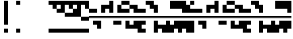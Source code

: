 SplineFontDB: 3.2
FontName: Block
FullName: Compacity Block
FamilyName: Compacity Block
Weight: Regular
Copyright: Copyright 2022 Aleksandar Radivojevic
UComments: "2022-1-6: Created with FontForge (http://fontforge.org)"
FontLog: "Compact font made to save space and for fun.. mostly fun"
Version: 0.1
DefaultBaseFilename: compacity-block
ItalicAngle: 0
UnderlinePosition: -102
UnderlineWidth: 51
Ascent: 819
Descent: 205
InvalidEm: 0
LayerCount: 2
Layer: 0 0 "Back" 1
Layer: 1 0 "Fore" 0
XUID: [1021 463 591828059 535]
FSType: 0
OS2Version: 0
OS2_WeightWidthSlopeOnly: 0
OS2_UseTypoMetrics: 1
CreationTime: 1641441649
ModificationTime: 1642229193
PfmFamily: 17
TTFWeight: 400
TTFWidth: 5
LineGap: 92
VLineGap: 0
OS2TypoAscent: 0
OS2TypoAOffset: 1
OS2TypoDescent: 0
OS2TypoDOffset: 1
OS2TypoLinegap: 92
OS2WinAscent: 0
OS2WinAOffset: 1
OS2WinDescent: 0
OS2WinDOffset: 1
HheadAscent: 0
HheadAOffset: 1
HheadDescent: 0
HheadDOffset: 1
OS2Vendor: 'PfEd'
Lookup: 1 0 0 "to-blockspace" { "to-blockspace-1"  } []
Lookup: 6 0 0 "contextual-lookup-space-to-blockspace" { "contextual-lookup-space-to-blockspace-1"  } ['calt' ('DFLT' <'dflt' > 'latn' <'dflt' > ) ]
MarkAttachClasses: 1
DEI: 91125
ChainSub2: class "contextual-lookup-space-to-blockspace-1" 3 3 3 1
  Class: 103 A B C D E F G H I J K L M N O P Q R S T U V W X Y Z a b c d e f g h i j k l m n o p q r s t u v w x y z
  Class: 5 space
  BClass: 103 A B C D E F G H I J K L M N O P Q R S T U V W X Y Z a b c d e f g h i j k l m n o p q r s t u v w x y z
  BClass: 5 space
  FClass: 103 A B C D E F G H I J K L M N O P Q R S T U V W X Y Z a b c d e f g h i j k l m n o p q r s t u v w x y z
  FClass: 5 space
 1 1 1
  ClsList: 2
  BClsList: 1
  FClsList: 1
 1
  SeqLookup: 0 "to-blockspace"
  ClassNames: "All_Others" "letters" "space"
  BClassNames: "All_Others" "letters" "space"
  FClassNames: "All_Others" "letters" "space"
EndFPST
LangName: 1033 "" "" "" "" "" "" "" "" "" "" "" "" "" "Copyright (c) 2022, Aleksandar Radivojevic,+AAoA-with Reserved Font Name Compacity Block.+AAoACgAA-This Font Software is licensed under the SIL Open Font License, Version 1.1.+AAoA-This license is copied below, and is also available with a FAQ at:+AAoA-http://scripts.sil.org/OFL+AAoACgAK------------------------------------------------------------+AAoA-SIL OPEN FONT LICENSE Version 1.1 - 26 February 2007+AAoA------------------------------------------------------------+AAoACgAA-PREAMBLE+AAoA-The goals of the Open Font License (OFL) are to stimulate worldwide+AAoA-development of collaborative font projects, to support the font creation+AAoA-efforts of academic and linguistic communities, and to provide a free and+AAoA-open framework in which fonts may be shared and improved in partnership+AAoA-with others.+AAoACgAA-The OFL allows the licensed fonts to be used, studied, modified and+AAoA-redistributed freely as long as they are not sold by themselves. The+AAoA-fonts, including any derivative works, can be bundled, embedded, +AAoA-redistributed and/or sold with any software provided that any reserved+AAoA-names are not used by derivative works. The fonts and derivatives,+AAoA-however, cannot be released under any other type of license. The+AAoA-requirement for fonts to remain under this license does not apply+AAoA-to any document created using the fonts or their derivatives.+AAoACgAA-DEFINITIONS+AAoAIgAA-Font Software+ACIA refers to the set of files released by the Copyright+AAoA-Holder(s) under this license and clearly marked as such. This may+AAoA-include source files, build scripts and documentation.+AAoACgAi-Reserved Font Name+ACIA refers to any names specified as such after the+AAoA-copyright statement(s).+AAoACgAi-Original Version+ACIA refers to the collection of Font Software components as+AAoA-distributed by the Copyright Holder(s).+AAoACgAi-Modified Version+ACIA refers to any derivative made by adding to, deleting,+AAoA-or substituting -- in part or in whole -- any of the components of the+AAoA-Original Version, by changing formats or by porting the Font Software to a+AAoA-new environment.+AAoACgAi-Author+ACIA refers to any designer, engineer, programmer, technical+AAoA-writer or other person who contributed to the Font Software.+AAoACgAA-PERMISSION & CONDITIONS+AAoA-Permission is hereby granted, free of charge, to any person obtaining+AAoA-a copy of the Font Software, to use, study, copy, merge, embed, modify,+AAoA-redistribute, and sell modified and unmodified copies of the Font+AAoA-Software, subject to the following conditions:+AAoACgAA-1) Neither the Font Software nor any of its individual components,+AAoA-in Original or Modified Versions, may be sold by itself.+AAoACgAA-2) Original or Modified Versions of the Font Software may be bundled,+AAoA-redistributed and/or sold with any software, provided that each copy+AAoA-contains the above copyright notice and this license. These can be+AAoA-included either as stand-alone text files, human-readable headers or+AAoA-in the appropriate machine-readable metadata fields within text or+AAoA-binary files as long as those fields can be easily viewed by the user.+AAoACgAA-3) No Modified Version of the Font Software may use the Reserved Font+AAoA-Name(s) unless explicit written permission is granted by the corresponding+AAoA-Copyright Holder. This restriction only applies to the primary font name as+AAoA-presented to the users.+AAoACgAA-4) The name(s) of the Copyright Holder(s) or the Author(s) of the Font+AAoA-Software shall not be used to promote, endorse or advertise any+AAoA-Modified Version, except to acknowledge the contribution(s) of the+AAoA-Copyright Holder(s) and the Author(s) or with their explicit written+AAoA-permission.+AAoACgAA-5) The Font Software, modified or unmodified, in part or in whole,+AAoA-must be distributed entirely under this license, and must not be+AAoA-distributed under any other license. The requirement for fonts to+AAoA-remain under this license does not apply to any document created+AAoA-using the Font Software.+AAoACgAA-TERMINATION+AAoA-This license becomes null and void if any of the above conditions are+AAoA-not met.+AAoACgAA-DISCLAIMER+AAoA-THE FONT SOFTWARE IS PROVIDED +ACIA-AS IS+ACIA, WITHOUT WARRANTY OF ANY KIND,+AAoA-EXPRESS OR IMPLIED, INCLUDING BUT NOT LIMITED TO ANY WARRANTIES OF+AAoA-MERCHANTABILITY, FITNESS FOR A PARTICULAR PURPOSE AND NONINFRINGEMENT+AAoA-OF COPYRIGHT, PATENT, TRADEMARK, OR OTHER RIGHT. IN NO EVENT SHALL THE+AAoA-COPYRIGHT HOLDER BE LIABLE FOR ANY CLAIM, DAMAGES OR OTHER LIABILITY,+AAoA-INCLUDING ANY GENERAL, SPECIAL, INDIRECT, INCIDENTAL, OR CONSEQUENTIAL+AAoA-DAMAGES, WHETHER IN AN ACTION OF CONTRACT, TORT OR OTHERWISE, ARISING+AAoA-FROM, OUT OF THE USE OR INABILITY TO USE THE FONT SOFTWARE OR FROM+AAoA-OTHER DEALINGS IN THE FONT SOFTWARE." "http://scripts.sil.org/OFL"
Encoding: ISO8859-1
Compacted: 1
UnicodeInterp: none
NameList: AGL For New Fonts
DisplaySize: -48
AntiAlias: 1
FitToEm: 0
BeginPrivate: 0
EndPrivate
TeXData: 1 0 0 262144 131072 87381 838656 1048576 87381 783286 444596 497025 792723 393216 433062 380633 303038 157286 324010 404750 52429 2506097 1059062 262144
BeginChars: 266 77

StartChar: A
Encoding: 65 65 0
Width: 128
UnlinkRmOvrlpSave: 1
Flags: HW
LayerCount: 2
Fore
Refer: 59 -1 N 1 0 0 1 0 0 2
Refer: 56 -1 N 1 0 0 1 0 0 2
EndChar

StartChar: B
Encoding: 66 66 1
Width: 128
UnlinkRmOvrlpSave: 1
Flags: HW
LayerCount: 2
Fore
Refer: 62 -1 N 1 0 0 1 0 0 2
Refer: 59 -1 N 1 0 0 1 0 0 2
Refer: 56 -1 N 1 0 0 1 0 0 2
EndChar

StartChar: C
Encoding: 67 67 2
Width: 128
UnlinkRmOvrlpSave: 1
Flags: HW
LayerCount: 2
Fore
Refer: 63 -1 N 1 0 0 1 0 0 2
Refer: 62 -1 N 1 0 0 1 0 0 2
Refer: 56 -1 N 1 0 0 1 0 0 2
EndChar

StartChar: D
Encoding: 68 68 3
Width: 128
UnlinkRmOvrlpSave: 1
Flags: HW
LayerCount: 2
Fore
Refer: 59 -1 N 1 0 0 1 0 0 2
Refer: 58 -1 N 1 0 0 1 0 0 2
Refer: 56 -1 N 1 0 0 1 0 0 2
EndChar

StartChar: E
Encoding: 69 69 4
Width: 128
UnlinkRmOvrlpSave: 1
Flags: HW
LayerCount: 2
Fore
Refer: 58 -1 N 1 0 0 1 0 0 2
Refer: 56 -1 N 1 0 0 1 0 0 2
EndChar

StartChar: F
Encoding: 70 70 5
Width: 128
UnlinkRmOvrlpSave: 1
Flags: HW
LayerCount: 2
Fore
Refer: 59 -1 N 1 0 0 1 0 0 2
Refer: 58 -1 N 1 0 0 1 0 0 2
Refer: 57 -1 N 1 0 0 1 0 0 2
Refer: 56 -1 N 1 0 0 1 0 0 2
EndChar

StartChar: G
Encoding: 71 71 6
Width: 128
UnlinkRmOvrlpSave: 1
Flags: HW
LayerCount: 2
Fore
Refer: 62 -1 N 1 0 0 1 0 0 2
Refer: 56 -1 N 1 0 0 1 0 0 2
EndChar

StartChar: H
Encoding: 72 72 7
Width: 128
UnlinkRmOvrlpSave: 1
Flags: HW
LayerCount: 2
Fore
Refer: 62 -1 N 1 0 0 1 0 0 2
Refer: 59 -1 N 1 0 0 1 0 0 2
Refer: 58 -1 N 1 0 0 1 0 0 2
Refer: 56 -1 N 1 0 0 1 0 0 2
EndChar

StartChar: I
Encoding: 73 73 8
Width: 128
UnlinkRmOvrlpSave: 1
Flags: HW
LayerCount: 2
Fore
Refer: 59 -1 N 1 0 0 1 0 0 2
Refer: 57 -1 N 1 0 0 1 0 0 2
Refer: 56 -1 N 1 0 0 1 0 0 2
EndChar

StartChar: J
Encoding: 74 74 9
Width: 128
UnlinkRmOvrlpSave: 1
Flags: HW
LayerCount: 2
Fore
Refer: 63 -1 N 1 0 0 1 0 0 2
Refer: 62 -1 N 1 0 0 1 0 0 2
Refer: 59 -1 N 1 0 0 1 0 0 2
Refer: 57 -1 N 1 0 0 1 0 0 2
Refer: 56 -1 N 1 0 0 1 0 0 2
EndChar

StartChar: K
Encoding: 75 75 10
Width: 128
UnlinkRmOvrlpSave: 1
Flags: HW
LayerCount: 2
Fore
Refer: 63 -1 N 1 0 0 1 0 0 2
Refer: 58 -1 N 1 0 0 1 0 0 2
Refer: 56 -1 N 1 0 0 1 0 0 2
EndChar

StartChar: L
Encoding: 76 76 11
Width: 128
UnlinkRmOvrlpSave: 1
Flags: HW
LayerCount: 2
Fore
Refer: 63 -1 N 1 0 0 1 0 0 2
Refer: 62 -1 N 1 0 0 1 0 0 2
Refer: 59 -1 N 1 0 0 1 0 0 2
Refer: 58 -1 N 1 0 0 1 0 0 2
Refer: 56 -1 N 1 0 0 1 0 0 2
EndChar

StartChar: M
Encoding: 77 77 12
Width: 128
UnlinkRmOvrlpSave: 1
Flags: HW
LayerCount: 2
Fore
Refer: 64 -1 N 1 0 0 1 0 0 2
Refer: 63 -1 N 1 0 0 1 0 0 2
Refer: 62 -1 N 1 0 0 1 0 0 2
Refer: 59 -1 N 1 0 0 1 0 0 2
Refer: 56 -1 N 1 0 0 1 0 0 2
EndChar

StartChar: N
Encoding: 78 78 13
Width: 128
UnlinkRmOvrlpSave: 1
Flags: HW
LayerCount: 2
Fore
Refer: 64 -1 N 1 0 0 1 0 0 2
Refer: 62 -1 N 1 0 0 1 0 0 2
Refer: 59 -1 N 1 0 0 1 0 0 2
Refer: 56 -1 N 1 0 0 1 0 0 2
EndChar

StartChar: O
Encoding: 79 79 14
Width: 128
UnlinkRmOvrlpSave: 1
Flags: HW
LayerCount: 2
Fore
Refer: 57 -1 N 1 0 0 1 0 0 2
Refer: 56 -1 N 1 0 0 1 0 0 2
EndChar

StartChar: P
Encoding: 80 80 15
Width: 128
UnlinkRmOvrlpSave: 1
Flags: HW
LayerCount: 2
Fore
Refer: 58 -1 N 1 0 0 1 0 0 2
Refer: 57 -1 N 1 0 0 1 0 0 2
Refer: 56 -1 N 1 0 0 1 0 0 2
EndChar

StartChar: Q
Encoding: 81 81 16
Width: 128
UnlinkRmOvrlpSave: 1
Flags: HW
LayerCount: 2
Fore
Refer: 64 -1 N 1 0 0 1 0 0 2
Refer: 63 -1 N 1 0 0 1 0 0 2
Refer: 62 -1 N 1 0 0 1 0 0 2
Refer: 59 -1 N 1 0 0 1 0 0 2
Refer: 58 -1 N 1 0 0 1 0 0 2
Refer: 56 -1 N 1 0 0 1 0 0 2
EndChar

StartChar: R
Encoding: 82 82 17
Width: 128
UnlinkRmOvrlpSave: 1
Flags: HW
LayerCount: 2
Fore
Refer: 63 -1 N 1 0 0 1 0 0 2
Refer: 56 -1 N 1 0 0 1 0 0 2
EndChar

StartChar: S
Encoding: 83 83 18
Width: 128
UnlinkRmOvrlpSave: 1
Flags: HW
LayerCount: 2
Fore
Refer: 64 -1 N 1 0 0 1 0 0 2
Refer: 63 -1 N 1 0 0 1 0 0 2
Refer: 56 -1 N 1 0 0 1 0 0 2
EndChar

StartChar: T
Encoding: 84 84 19
Width: 128
UnlinkRmOvrlpSave: 1
Flags: HW
LayerCount: 2
Fore
Refer: 64 -1 N 1 0 0 1 0 0 2
Refer: 63 -1 N 1 0 0 1 0 0 2
Refer: 62 -1 N 1 0 0 1 0 0 2
Refer: 56 -1 N 1 0 0 1 0 0 2
EndChar

StartChar: U
Encoding: 85 85 20
Width: 128
UnlinkRmOvrlpSave: 1
Flags: HW
LayerCount: 2
Fore
Refer: 64 -1 N 1 0 0 1 0 0 2
Refer: 63 -1 N 1 0 0 1 0 0 2
Refer: 58 -1 N 1 0 0 1 0 0 2
Refer: 57 -1 N 1 0 0 1 0 0 2
Refer: 56 -1 N 1 0 0 1 0 0 2
EndChar

StartChar: V
Encoding: 86 86 21
Width: 128
UnlinkRmOvrlpSave: 1
Flags: HW
LayerCount: 2
Fore
Refer: 63 -1 N 1 0 0 1 0 0 2
Refer: 62 -1 N 1 0 0 1 0 0 2
Refer: 58 -1 N 1 0 0 1 0 0 2
Refer: 57 -1 N 1 0 0 1 0 0 2
Refer: 56 -1 N 1 0 0 1 0 0 2
EndChar

StartChar: W
Encoding: 87 87 22
Width: 128
UnlinkRmOvrlpSave: 1
Flags: HW
LayerCount: 2
Fore
Refer: 64 -1 N 1 0 0 1 0 0 2
Refer: 63 -1 N 1 0 0 1 0 0 2
Refer: 62 -1 N 1 0 0 1 0 0 2
Refer: 58 -1 N 1 0 0 1 0 0 2
Refer: 57 -1 N 1 0 0 1 0 0 2
Refer: 56 -1 N 1 0 0 1 0 0 2
EndChar

StartChar: X
Encoding: 88 88 23
Width: 128
UnlinkRmOvrlpSave: 1
Flags: HW
LayerCount: 2
Fore
Refer: 63 -1 N 1 0 0 1 0 0 2
Refer: 62 -1 N 1 0 0 1 0 0 2
Refer: 59 -1 N 1 0 0 1 0 0 2
Refer: 58 -1 N 1 0 0 1 0 0 2
Refer: 57 -1 N 1 0 0 1 0 0 2
Refer: 56 -1 N 1 0 0 1 0 0 2
EndChar

StartChar: Y
Encoding: 89 89 24
Width: 128
UnlinkRmOvrlpSave: 1
Flags: HW
LayerCount: 2
Fore
Refer: 64 -1 N 1 0 0 1 0 0 2
Refer: 63 -1 N 1 0 0 1 0 0 2
Refer: 62 -1 N 1 0 0 1 0 0 2
Refer: 59 -1 N 1 0 0 1 0 0 2
Refer: 58 -1 N 1 0 0 1 0 0 2
Refer: 56 -1 N 1 0 0 1 0 0 2
EndChar

StartChar: Z
Encoding: 90 90 25
Width: 128
UnlinkRmOvrlpSave: 1
Flags: HW
LayerCount: 2
Fore
Refer: 64 -1 N 1 0 0 1 0 0 2
Refer: 63 -1 N 1 0 0 1 0 0 2
Refer: 62 -1 N 1 0 0 1 0 0 2
Refer: 59 -1 N 1 0 0 1 0 0 2
Refer: 57 -1 N 1 0 0 1 0 0 2
Refer: 56 -1 N 1 0 0 1 0 0 2
EndChar

StartChar: a
Encoding: 97 97 26
Width: 128
UnlinkRmOvrlpSave: 1
Flags: HW
LayerCount: 2
Fore
Refer: 59 -1 N 1 0 0 1 0 0 2
Refer: 56 -1 N 1 0 0 1 0 0 2
EndChar

StartChar: b
Encoding: 98 98 27
Width: 128
UnlinkRmOvrlpSave: 1
Flags: HW
LayerCount: 2
Fore
Refer: 62 -1 N 1 0 0 1 0 0 2
Refer: 59 -1 N 1 0 0 1 0 0 2
Refer: 56 -1 N 1 0 0 1 0 0 2
EndChar

StartChar: c
Encoding: 99 99 28
Width: 128
UnlinkRmOvrlpSave: 1
Flags: HW
LayerCount: 2
Fore
Refer: 63 -1 N 1 0 0 1 0 0 2
Refer: 62 -1 N 1 0 0 1 0 0 2
Refer: 56 -1 N 1 0 0 1 0 0 2
EndChar

StartChar: d
Encoding: 100 100 29
Width: 128
UnlinkRmOvrlpSave: 1
Flags: HW
LayerCount: 2
Fore
Refer: 59 -1 N 1 0 0 1 0 0 2
Refer: 58 -1 N 1 0 0 1 0 0 2
Refer: 56 -1 N 1 0 0 1 0 0 2
EndChar

StartChar: e
Encoding: 101 101 30
Width: 128
UnlinkRmOvrlpSave: 1
Flags: HW
LayerCount: 2
Fore
Refer: 58 -1 N 1 0 0 1 0 0 2
Refer: 56 -1 N 1 0 0 1 0 0 2
EndChar

StartChar: f
Encoding: 102 102 31
Width: 128
UnlinkRmOvrlpSave: 1
Flags: HW
LayerCount: 2
Fore
Refer: 59 -1 N 1 0 0 1 0 0 2
Refer: 58 -1 N 1 0 0 1 0 0 2
Refer: 57 -1 N 1 0 0 1 0 0 2
Refer: 56 -1 N 1 0 0 1 0 0 2
EndChar

StartChar: g
Encoding: 103 103 32
Width: 128
UnlinkRmOvrlpSave: 1
Flags: HW
LayerCount: 2
Fore
Refer: 62 -1 N 1 0 0 1 0 0 2
Refer: 56 -1 N 1 0 0 1 0 0 2
EndChar

StartChar: h
Encoding: 104 104 33
Width: 128
UnlinkRmOvrlpSave: 1
Flags: HW
LayerCount: 2
Fore
Refer: 62 -1 N 1 0 0 1 0 0 2
Refer: 59 -1 N 1 0 0 1 0 0 2
Refer: 58 -1 N 1 0 0 1 0 0 2
Refer: 56 -1 N 1 0 0 1 0 0 2
EndChar

StartChar: i
Encoding: 105 105 34
Width: 128
UnlinkRmOvrlpSave: 1
Flags: HW
LayerCount: 2
Fore
Refer: 59 -1 N 1 0 0 1 0 0 2
Refer: 57 -1 N 1 0 0 1 0 0 2
Refer: 56 -1 N 1 0 0 1 0 0 2
EndChar

StartChar: j
Encoding: 106 106 35
Width: 128
UnlinkRmOvrlpSave: 1
Flags: HW
LayerCount: 2
Fore
Refer: 63 -1 N 1 0 0 1 0 0 2
Refer: 62 -1 N 1 0 0 1 0 0 2
Refer: 59 -1 N 1 0 0 1 0 0 2
Refer: 57 -1 N 1 0 0 1 0 0 2
Refer: 56 -1 N 1 0 0 1 0 0 2
EndChar

StartChar: k
Encoding: 107 107 36
Width: 128
UnlinkRmOvrlpSave: 1
Flags: HW
LayerCount: 2
Fore
Refer: 63 -1 N 1 0 0 1 0 0 2
Refer: 58 -1 N 1 0 0 1 0 0 2
Refer: 56 -1 N 1 0 0 1 0 0 2
EndChar

StartChar: l
Encoding: 108 108 37
Width: 128
UnlinkRmOvrlpSave: 1
Flags: HW
LayerCount: 2
Fore
Refer: 63 -1 N 1 0 0 1 0 0 2
Refer: 62 -1 N 1 0 0 1 0 0 2
Refer: 59 -1 N 1 0 0 1 0 0 2
Refer: 58 -1 N 1 0 0 1 0 0 2
Refer: 56 -1 N 1 0 0 1 0 0 2
EndChar

StartChar: m
Encoding: 109 109 38
Width: 128
UnlinkRmOvrlpSave: 1
Flags: HW
LayerCount: 2
Fore
Refer: 64 -1 N 1 0 0 1 0 0 2
Refer: 63 -1 N 1 0 0 1 0 0 2
Refer: 62 -1 N 1 0 0 1 0 0 2
Refer: 59 -1 N 1 0 0 1 0 0 2
Refer: 56 -1 N 1 0 0 1 0 0 2
EndChar

StartChar: n
Encoding: 110 110 39
Width: 128
UnlinkRmOvrlpSave: 1
Flags: HW
LayerCount: 2
Fore
Refer: 64 -1 N 1 0 0 1 0 0 2
Refer: 62 -1 N 1 0 0 1 0 0 2
Refer: 59 -1 N 1 0 0 1 0 0 2
Refer: 56 -1 N 1 0 0 1 0 0 2
EndChar

StartChar: o
Encoding: 111 111 40
Width: 128
UnlinkRmOvrlpSave: 1
Flags: HW
LayerCount: 2
Fore
Refer: 57 -1 N 1 0 0 1 0 0 2
Refer: 56 -1 N 1 0 0 1 0 0 2
EndChar

StartChar: p
Encoding: 112 112 41
Width: 128
UnlinkRmOvrlpSave: 1
Flags: HW
LayerCount: 2
Fore
Refer: 58 -1 N 1 0 0 1 0 0 2
Refer: 57 -1 N 1 0 0 1 0 0 2
Refer: 56 -1 N 1 0 0 1 0 0 2
EndChar

StartChar: q
Encoding: 113 113 42
Width: 128
UnlinkRmOvrlpSave: 1
Flags: HW
LayerCount: 2
Fore
Refer: 64 -1 N 1 0 0 1 0 0 2
Refer: 63 -1 N 1 0 0 1 0 0 2
Refer: 62 -1 N 1 0 0 1 0 0 2
Refer: 59 -1 N 1 0 0 1 0 0 2
Refer: 58 -1 N 1 0 0 1 0 0 2
Refer: 56 -1 N 1 0 0 1 0 0 2
EndChar

StartChar: r
Encoding: 114 114 43
Width: 128
UnlinkRmOvrlpSave: 1
Flags: HW
LayerCount: 2
Fore
Refer: 63 -1 N 1 0 0 1 0 0 2
Refer: 56 -1 N 1 0 0 1 0 0 2
EndChar

StartChar: s
Encoding: 115 115 44
Width: 128
UnlinkRmOvrlpSave: 1
Flags: HW
LayerCount: 2
Fore
Refer: 64 -1 N 1 0 0 1 0 0 2
Refer: 63 -1 N 1 0 0 1 0 0 2
Refer: 56 -1 N 1 0 0 1 0 0 2
EndChar

StartChar: t
Encoding: 116 116 45
Width: 128
UnlinkRmOvrlpSave: 1
Flags: HW
LayerCount: 2
Fore
Refer: 64 -1 N 1 0 0 1 0 0 2
Refer: 63 -1 N 1 0 0 1 0 0 2
Refer: 62 -1 N 1 0 0 1 0 0 2
Refer: 56 -1 N 1 0 0 1 0 0 2
EndChar

StartChar: u
Encoding: 117 117 46
Width: 128
UnlinkRmOvrlpSave: 1
Flags: HW
LayerCount: 2
Fore
Refer: 64 -1 N 1 0 0 1 0 0 2
Refer: 63 -1 N 1 0 0 1 0 0 2
Refer: 58 -1 N 1 0 0 1 0 0 2
Refer: 57 -1 N 1 0 0 1 0 0 2
Refer: 56 -1 N 1 0 0 1 0 0 2
EndChar

StartChar: v
Encoding: 118 118 47
Width: 128
UnlinkRmOvrlpSave: 1
Flags: HW
LayerCount: 2
Fore
Refer: 63 -1 N 1 0 0 1 0 0 2
Refer: 62 -1 N 1 0 0 1 0 0 2
Refer: 58 -1 N 1 0 0 1 0 0 2
Refer: 57 -1 N 1 0 0 1 0 0 2
Refer: 56 -1 N 1 0 0 1 0 0 2
EndChar

StartChar: w
Encoding: 119 119 48
Width: 128
UnlinkRmOvrlpSave: 1
Flags: HW
LayerCount: 2
Fore
Refer: 64 -1 N 1 0 0 1 0 0 2
Refer: 63 -1 N 1 0 0 1 0 0 2
Refer: 62 -1 N 1 0 0 1 0 0 2
Refer: 58 -1 N 1 0 0 1 0 0 2
Refer: 57 -1 N 1 0 0 1 0 0 2
Refer: 56 -1 N 1 0 0 1 0 0 2
EndChar

StartChar: x
Encoding: 120 120 49
Width: 128
UnlinkRmOvrlpSave: 1
Flags: HW
LayerCount: 2
Fore
Refer: 63 -1 N 1 0 0 1 0 0 2
Refer: 62 -1 N 1 0 0 1 0 0 2
Refer: 59 -1 N 1 0 0 1 0 0 2
Refer: 58 -1 N 1 0 0 1 0 0 2
Refer: 57 -1 N 1 0 0 1 0 0 2
Refer: 56 -1 N 1 0 0 1 0 0 2
EndChar

StartChar: y
Encoding: 121 121 50
Width: 128
UnlinkRmOvrlpSave: 1
Flags: HW
LayerCount: 2
Fore
Refer: 64 -1 N 1 0 0 1 0 0 2
Refer: 63 -1 N 1 0 0 1 0 0 2
Refer: 62 -1 N 1 0 0 1 0 0 2
Refer: 59 -1 N 1 0 0 1 0 0 2
Refer: 58 -1 N 1 0 0 1 0 0 2
Refer: 56 -1 N 1 0 0 1 0 0 2
EndChar

StartChar: z
Encoding: 122 122 51
Width: 128
UnlinkRmOvrlpSave: 1
Flags: HW
LayerCount: 2
Fore
Refer: 64 -1 N 1 0 0 1 0 0 2
Refer: 63 -1 N 1 0 0 1 0 0 2
Refer: 62 -1 N 1 0 0 1 0 0 2
Refer: 59 -1 N 1 0 0 1 0 0 2
Refer: 57 -1 N 1 0 0 1 0 0 2
Refer: 56 -1 N 1 0 0 1 0 0 2
EndChar

StartChar: space
Encoding: 32 32 52
Width: 256
UnlinkRmOvrlpSave: 1
Flags: HW
LayerCount: 2
Substitution2: "to-blockspace-1" blockspace
EndChar

StartChar: comma
Encoding: 44 44 53
Width: 256
UnlinkRmOvrlpSave: 1
Flags: HW
LayerCount: 2
EndChar

StartChar: period
Encoding: 46 46 54
Width: 512
UnlinkRmOvrlpSave: 1
Flags: HW
LayerCount: 2
EndChar

StartChar: blockspace
Encoding: 256 -1 55
Width: 256
UnlinkRmOvrlpSave: 1
Flags: HW
LayerCount: 2
Fore
Refer: 56 -1 N 2 0 0 1 0 0 2
EndChar

StartChar: block-line
Encoding: 257 -1 56
Width: 128
UnlinkRmOvrlpSave: 1
Flags: HW
LayerCount: 2
Fore
SplineSet
0 270 m 1
 0 334 l 1
 128 334 l 1
 128 270 l 1
 0 270 l 1
EndSplineSet
EndChar

StartChar: block-u1
Encoding: 258 -1 57
Width: 128
UnlinkRmOvrlpSave: 1
Flags: HW
LayerCount: 2
Fore
SplineSet
0 691 m 1
 0 819 l 1
 128 819 l 1
 128 691 l 1
 0 691 l 1
EndSplineSet
EndChar

StartChar: block-u2
Encoding: 259 -1 58
Width: 128
UnlinkRmOvrlpSave: 1
Flags: HW
LayerCount: 2
Fore
SplineSet
0 563 m 1
 0 691 l 1
 128 691 l 1
 128 563 l 1
 0 563 l 1
EndSplineSet
EndChar

StartChar: block-u3
Encoding: 260 -1 59
Width: 128
UnlinkRmOvrlpSave: 1
Flags: HW
LayerCount: 2
Fore
SplineSet
0 435 m 1
 0 563 l 1
 128 563 l 1
 128 435 l 1
 0 435 l 1
EndSplineSet
EndChar

StartChar: block-c1
Encoding: 261 -1 60
Width: 128
UnlinkRmOvrlpSave: 1
Flags: HW
LayerCount: 2
Fore
SplineSet
0 307 m 1
 0 435 l 1
 128 435 l 1
 128 307 l 1
 0 307 l 1
EndSplineSet
EndChar

StartChar: block-c2
Encoding: 262 -1 61
Width: 128
UnlinkRmOvrlpSave: 1
Flags: HW
LayerCount: 2
Fore
SplineSet
0 179 m 1
 0 307 l 1
 128 307 l 1
 128 179 l 1
 0 179 l 1
EndSplineSet
EndChar

StartChar: block-d1
Encoding: 263 -1 62
Width: 128
UnlinkRmOvrlpSave: 1
Flags: HW
LayerCount: 2
Fore
SplineSet
0 51 m 1
 0 179 l 1
 128 179 l 1
 128 51 l 1
 0 51 l 1
EndSplineSet
EndChar

StartChar: block-d2
Encoding: 264 -1 63
Width: 128
UnlinkRmOvrlpSave: 1
Flags: HW
LayerCount: 2
Fore
SplineSet
0 -77 m 1
 0 51 l 1
 128 51 l 1
 128 -77 l 1
 0 -77 l 1
EndSplineSet
EndChar

StartChar: block-d3
Encoding: 265 -1 64
Width: 128
UnlinkRmOvrlpSave: 1
Flags: HW
LayerCount: 2
Fore
SplineSet
0 -205 m 1
 0 -77 l 1
 128 -77 l 1
 128 -205 l 1
 0 -205 l 1
EndSplineSet
EndChar

StartChar: glyph65
Encoding: 34 34 65
Width: 384
UnlinkRmOvrlpSave: 1
Flags: HW
LayerCount: 2
Fore
Refer: 64 -1 N 1 0 0 1 128 0 2
Refer: 57 -1 N 1 0 0 1 128 0 2
EndChar

StartChar: glyph66
Encoding: 33 33 66
Width: 384
UnlinkRmOvrlpSave: 1
Flags: HW
LayerCount: 2
Fore
Refer: 64 -1 N 1 0 0 1 128 0 2
Refer: 62 -1 N 1 0 0 1 128 0 2
Refer: 61 -1 N 1 0 0 1 128 0 2
Refer: 60 -1 N 1 0 0 1 128 0 2
Refer: 59 -1 N 1 0 0 1 128 0 2
Refer: 58 -1 N 1 0 0 1 128 0 2
Refer: 57 -1 N 1 0 0 1 128 0 2
EndChar

StartChar: glyph67
Encoding: 48 48 67
Width: 128
UnlinkRmOvrlpSave: 1
Flags: HW
LayerCount: 2
Fore
Refer: 64 -1 N 1 0 0 1 0 0 2
Refer: 57 -1 N 1 0 0 1 0 0 2
EndChar

StartChar: glyph68
Encoding: 49 49 68
Width: 128
UnlinkRmOvrlpSave: 1
Flags: HW
LayerCount: 2
Fore
Refer: 58 -1 N 1 0 0 1 0 0 2
Refer: 64 -1 N 1 0 0 1 0 0 2
Refer: 57 -1 N 1 0 0 1 0 0 2
EndChar

StartChar: glyph69
Encoding: 50 50 69
Width: 128
UnlinkRmOvrlpSave: 1
Flags: HW
LayerCount: 2
Fore
Refer: 59 -1 N 1 0 0 1 0 0 2
Refer: 64 -1 N 1 0 0 1 0 0 2
Refer: 57 -1 N 1 0 0 1 0 0 2
EndChar

StartChar: glyph70
Encoding: 51 51 70
Width: 128
UnlinkRmOvrlpSave: 1
Flags: HW
LayerCount: 2
Fore
Refer: 59 -1 N 1 0 0 1 0 0 2
Refer: 58 -1 N 1 0 0 1 0 0 2
Refer: 64 -1 N 1 0 0 1 0 0 2
Refer: 57 -1 N 1 0 0 1 0 0 2
EndChar

StartChar: glyph71
Encoding: 52 52 71
Width: 128
UnlinkRmOvrlpSave: 1
Flags: HW
LayerCount: 2
Fore
Refer: 60 -1 N 1 0 0 1 0 0 2
Refer: 64 -1 N 1 0 0 1 0 0 2
Refer: 57 -1 N 1 0 0 1 0 0 2
EndChar

StartChar: glyph72
Encoding: 53 53 72
Width: 128
UnlinkRmOvrlpSave: 1
Flags: HW
LayerCount: 2
Fore
Refer: 60 -1 N 1 0 0 1 0 0 2
Refer: 58 -1 N 1 0 0 1 0 0 2
Refer: 64 -1 N 1 0 0 1 0 0 2
Refer: 57 -1 N 1 0 0 1 0 0 2
EndChar

StartChar: glyph73
Encoding: 54 54 73
Width: 128
UnlinkRmOvrlpSave: 1
Flags: HW
LayerCount: 2
Fore
Refer: 60 -1 N 1 0 0 1 0 0 2
Refer: 59 -1 N 1 0 0 1 0 0 2
Refer: 64 -1 N 1 0 0 1 0 0 2
Refer: 57 -1 N 1 0 0 1 0 0 2
EndChar

StartChar: glyph74
Encoding: 55 55 74
Width: 128
UnlinkRmOvrlpSave: 1
Flags: HW
LayerCount: 2
Fore
Refer: 60 -1 N 1 0 0 1 0 0 2
Refer: 59 -1 N 1 0 0 1 0 0 2
Refer: 58 -1 N 1 0 0 1 0 0 2
Refer: 64 -1 N 1 0 0 1 0 0 2
Refer: 57 -1 N 1 0 0 1 0 0 2
EndChar

StartChar: glyph75
Encoding: 56 56 75
Width: 128
UnlinkRmOvrlpSave: 1
Flags: HW
LayerCount: 2
Fore
Refer: 61 -1 N 1 0 0 1 0 0 2
Refer: 64 -1 N 1 0 0 1 0 0 2
Refer: 57 -1 N 1 0 0 1 0 0 2
EndChar

StartChar: glyph76
Encoding: 57 57 76
Width: 128
UnlinkRmOvrlpSave: 1
Flags: HW
LayerCount: 2
Fore
Refer: 61 -1 N 1 0 0 1 0 0 2
Refer: 58 -1 N 1 0 0 1 0 0 2
Refer: 64 -1 N 1 0 0 1 0 0 2
Refer: 57 -1 N 1 0 0 1 0 0 2
EndChar
EndChars
EndSplineFont
